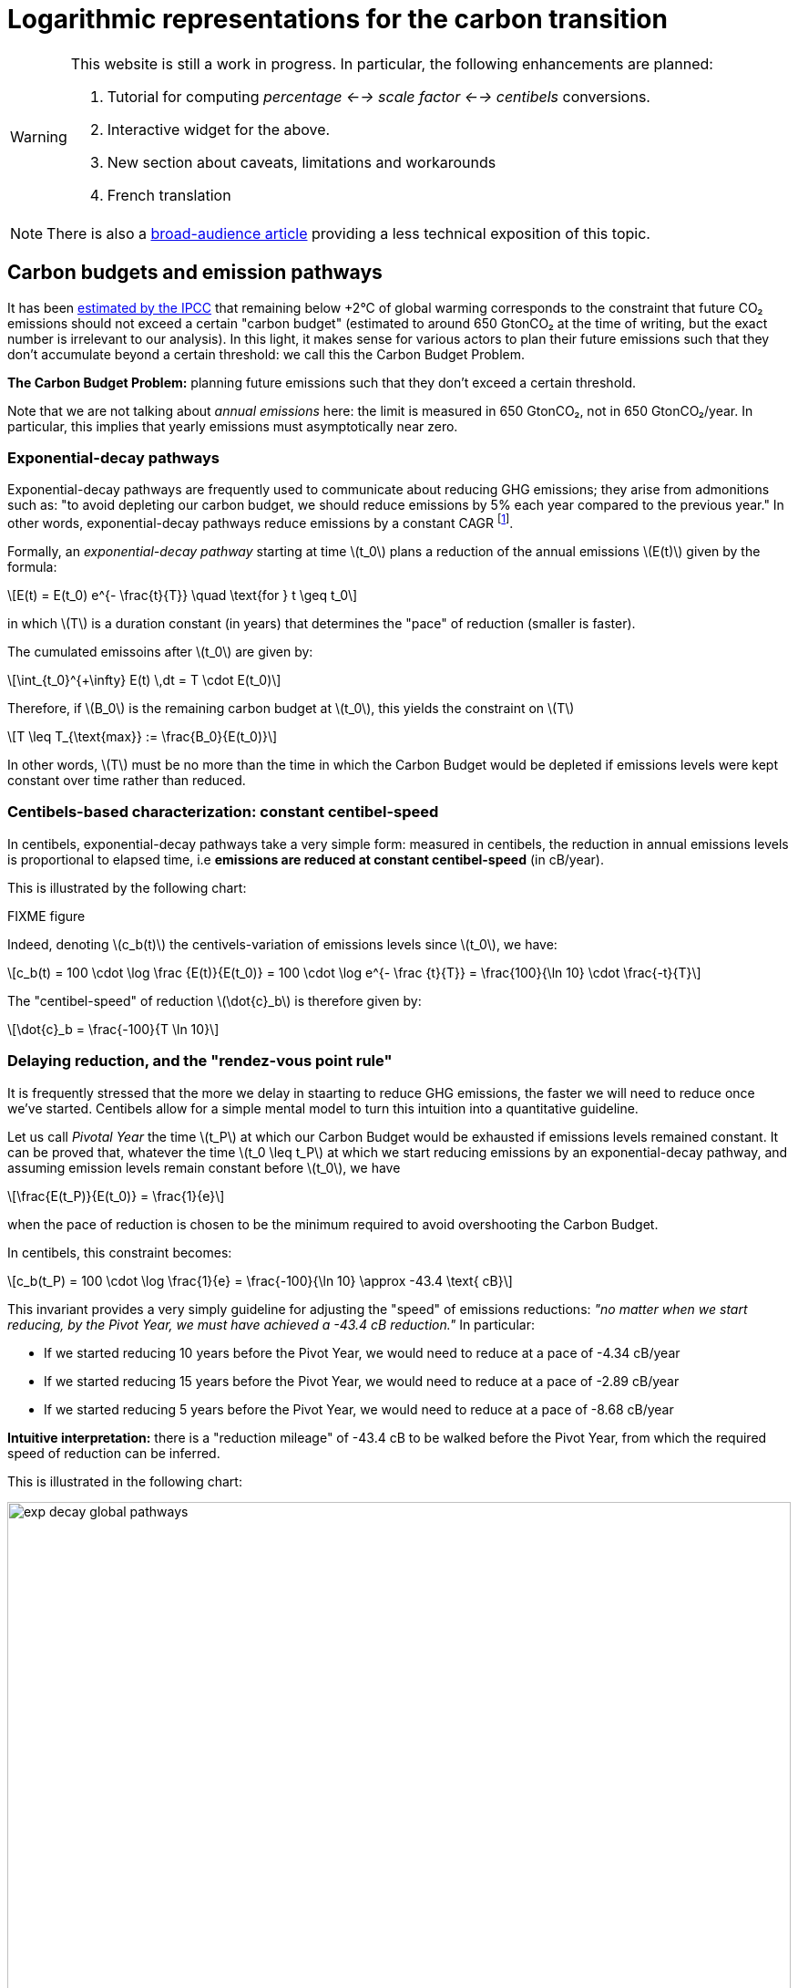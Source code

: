 :man-linkstyle: blue R <>
:mansource: Asciidoctor
:manversion: 1.0
:manmanual: Asciidoctor
:icons: font
:imagesdir: ./img
:stem:
= Logarithmic representations for the carbon transition =

[WARNING]
====
This website is still a work in progress. In particular, the following enhancements are planned:

1. Tutorial for computing _percentage <--> scale factor <--> centibels_ conversions.
1. Interactive widget for the above.
1. New section about caveats, limitations and workarounds
1. French translation

====

[NOTE]
====
There is also a link:index.html[broad-audience article] providing a less technical exposition of this topic.
====

== Carbon budgets and emission pathways

It has been https://www.ipcc.ch/site/assets/uploads/2018/05/SYR_AR5_FINAL_full_wcover.pdf[estimated by the IPCC] that remaining below +2°C of global warming corresponds to the constraint that future CO₂ emissions should not exceed a certain "carbon budget" (estimated to around 650 GtonCO₂ at the time of writing, but the exact number is irrelevant to our analysis). In this light, it makes sense for various actors to plan their future emissions such that they don't accumulate beyond a certain threshold: we call this the Carbon Budget Problem.

**The Carbon Budget Problem:** planning future emissions such that they don't exceed a certain threshold.

Note that we are not talking about _annual emissions_ here: the limit is measured in 650 GtonCO₂, not in 650 GtonCO₂/year. In particular, this implies that yearly emissions must asymptotically near zero.


=== Exponential-decay pathways


Exponential-decay pathways are frequently used to communicate about reducing GHG emissions; they arise from admonitions such as: "to avoid depleting our carbon budget, we should reduce emissions by 5% each year compared to the previous year." In other words, exponential-decay pathways reduce emissions by a constant CAGR footnote:[Compound Annual Growth Rate].

Formally, an _exponential-decay pathway_ starting at time latexmath:[t_0] plans a reduction of the annual emissions latexmath:[E(t)] given by the formula:

[latexmath]
++++
E(t) = E(t_0) e^{- \frac{t}{T}} \quad \text{for } t \geq t_0
++++

in which latexmath:[T] is a duration constant (in years) that determines the "pace" of reduction (smaller is faster).

The cumulated emissoins after latexmath:[t_0] are given by:

[latexmath]
++++
\int_{t_0}^{+\infty} E(t) \,dt = T \cdot E(t_0)
++++

Therefore, if latexmath:[B_0] is the remaining carbon budget at latexmath:[t_0], this yields the constraint on latexmath:[T]

[latexmath]
++++
T \leq T_{\text{max}} := \frac{B_0}{E(t_0)}
++++

In other words, latexmath:[T] must be no more than the time in which the Carbon Budget would be depleted if emissions levels were kept constant over time rather than reduced.

=== Centibels-based characterization: constant centibel-speed

In centibels, exponential-decay pathways take a very simple form: measured in centibels, the reduction in annual emissions levels is proportional to elapsed time, i.e **emissions are reduced at constant centibel-speed** (in cB/year).

This is illustrated by the following chart:


FIXME figure

Indeed, denoting latexmath:[c_b(t)] the centivels-variation of emissions levels since latexmath:[t_0], we have:

[latexmath]
++++
c_b(t) = 100 \cdot \log \frac {E(t)}{E(t_0)} = 100 \cdot \log e^{- \frac {t}{T}} = \frac{100}{\ln 10} \cdot \frac{-t}{T}
++++

The "centibel-speed" of reduction latexmath:[\dot{c}_b] is therefore given by:

[latexmath]
++++
\dot{c}_b = \frac{-100}{T \ln 10}
++++


=== Delaying reduction, and the "rendez-vous point rule"

It is frequently stressed that the more we delay in staarting to reduce GHG emissions, the faster we will need to reduce once we've started. Centibels allow for a simple mental model to turn this intuition into a quantitative guideline.

Let us call _Pivotal Year_ the time latexmath:[t_P] at which our Carbon Budget would be exhausted if emissions levels remained constant. It can be proved that, whatever the time latexmath:[t_0 \leq t_P] at which we start reducing emissions by an exponential-decay pathway, and assuming emission levels remain constant before latexmath:[t_0], we have


[latexmath]
++++
\frac{E(t_P)}{E(t_0)} = \frac{1}{e}
++++

when the pace of reduction is chosen to be the minimum required to avoid overshooting the Carbon Budget.

In centibels, this constraint becomes:

[latexmath]
++++
c_b(t_P) = 100 \cdot \log \frac{1}{e} = \frac{-100}{\ln 10} \approx -43.4 \text{ cB}
++++

This invariant provides a very simply guideline for adjusting the "speed" of emissions reductions: _"no matter when we start reducing, by the Pivot Year, we must have achieved a -43.4 cB reduction."_ In particular:

* If we started reducing 10 years before the Pivot Year, we would need to reduce at a pace of -4.34 cB/year
* If we started reducing 15 years before the Pivot Year, we would need to reduce at a pace of -2.89 cB/year
* If we started reducing 5 years before the Pivot Year, we would need to reduce at a pace of -8.68 cB/year

**Intuitive interpretation:** there is a "reduction mileage" of -43.4 cB to be walked before the Pivot Year, from which the required speed of reduction can be inferred.

This is illustrated in the following chart:

image::exp-decay-global-pathways.svg[width=100%]


[WARNING]
====
**Caution:** we emphasize that this guideline only works if the reduction pathway is indeed exponential, which implies in particular a sharp decline in early years. The "-43.4 cB at Pivot Year" target is not in general sufficient to solve the Carbon Budget Problem. This guideline should be considered a mnemonic, not an objective.
====


=== Generalization to other reduction pathways

"Rendez-vous point" rules as described in the previous section are not unique to exponential-decay pathway: in fact, every pathway for which delay gets compensated by a uniform increase in "playback speed" will have an invariant of the form

[latexmath]
++++
\forall t_0 \lt t_p, \frac{E(t_P)}{E(t_0)} = C
++++

in which latexmath:[C] is a constant determined by the shape of the pathway.

For example, rather than constant centibel-speed pathways (for which latexmath:[C = 1/e]), we could imagine _constant centibel-acceleration_ pathways footnote:[these would be shaped as the half of a bell curve], for which latexmath:[C = e^{-\frac{\pi}{4}}].


== Converting centibels in your head

In order to become proficient with centibels, being able to make quick and approximate conversions between centibels and classical representations, without using a calculator, is quite useful. We give a few guidelines to achieve that.


=== Guideline 1: good-to-know centibel conversions
The following table gives a few useful conversions to remember:

[cols=3*, options="header"]
|===
|%
|×
|cB

|+0 %
|× asciimath:[1]
|+0 cB

|-50 %
|× asciimath:[1/2]
|-30.1 cB

|-66.7 %
|× asciimath:[1/3]
|-48 cB

|-90 %
|× asciimath:[1/10]
|-100 cB
|===


=== Guideline 2: via algebraic rules

Recalling that centibels turn multiplications into additions, other conversions can be readily derived, for example:

* -95 % = × asciimath:[5/100] = × asciimath:[1/20] = × asciimath:[1/2] = × asciimath:[1/10] = -30 cB -100 cB = -130 cB
* × asciimath:[1/5] = × asciimath:[2/10] = × asciimath:[2] × asciimath:[1/10] = +30 cB -100 cB = -70 cB
* -25 % = × asciimath:[3/4] = × asciimath:[3] × asciimath:[1/2] × asciimath:[1/2] = +48 cB -30 cB -30 cB = -12 cB


=== Guideline 3: small variations

FIXME introduce those symbols somewhere above

For small variations (e.g between -5% and +5%), asciimath:[c_b] can be approximated to being proportional to asciimath:[p_%], the coefficient being latexmath:[\left(\frac{d p_{\%}}{d c_b}\right)_{c_b = 0} = \ln (10) \approx \frac{7}{3} \approx 2.30 \%.\text{cB}^{-1}], i.e:

[latexmath]
++++
\text{For small } p_{\%} \text{,} \quad p_{\%} \approx \ln(10) \times c_b \approx 2.30 \times c_b \approx \frac{7}{3} \times c_b
++++


For example, latexmath:[-2 \text{ cB} \approx -4.6\%].

[latexmath]
++++
\textrm{For small } c_b \text{,} \quad c_b \approx \frac{1}{\ln(10)} \times p_{\%} \approx 0.43 \times p_{\%} \approx \frac{3}{7} \times p_{\%}
++++

For example, latexmath:[-2\% \approx -0.86 \text{ cB}].


== Are centibels accessible to everyone?

A typical objection to logarithmic representations goes as follows: _"logarithms are too mathematically advanced to be understood outside of a few technical niches, so it's useless to communicate using centibels"._ And indeed, we do not plan on a widespread mastery of logarithms in time to tackle climate change.

However, we argue that using centibels does not require learning the mathematical theory of logarithms, and is in fact much more accessible.

In particular, presenting centibels as a _unit of measure_, to be manipulated like dollars, miles or kilograms, can provide a significant foothold to intuition. Forget about logarithms: just express the objectives and opportunities in centibels, and leave the rest to intuition.

Admittedly, leaving aside the question of intellectual accessibility, percentages have over centibels the advantage of familiarity. That is true, but as we've seen (FIXME) this familiarity is double-edged: when applied to multiplicative models, percentages commonly lead to reasoning errors.

In a similar line, consider hindu-arabic numerals (this handy notation for numbers, enabling us to write '3426' rather than 'three thousand two hundred forty-six' or 'MMMCCXLVI'). Almost everyone learns to use hindu-arabic numerals as soon as elementary school footnote:[that is of course where elementary schools exist.], yet almost no one learns the mathematical theory underlying them.


== Centibels versus logarithmic scales

Most centibels-based data visualizations are graphically equivalent to displaying one of the axes in a logarithmic scale. Indeed, behind both centibels and logarithmic scales, there lies a logarithmic transform.

However, logarithmic scales can easily confuse an audience by the unusual fact that displayed quantities cannot be mapped to lengths on the chart, leaving the presenter with the challenge of explaining and justifying logarithmic scales to the audience.

Centibels are less subject to this "leaky abstraction" problem: once the audience has accepted that centibels quantify change, they can be plotted in a way that is consistent with visual intuition.


== Centibels as a proxy for reduction effort

We now turn our attention to the problem of estimating the _effort_ or _cost_ of reducing GHG emissions. This is important in particular for planning emissions targets and the pathways to achieve them.

First, let us note that the amount of avoided emissions is not proportional to the cost of avoiding them. For instance, when reducing a person's carbon footprint from 8 tonCO₂e/year to 2 tonCO₂e/year, transitioning from 8 to 6 tonCO₂e/year can be expected to be much easier than transitioning from 4 to 2 tonCO₂e/year, event though both transitions are 2 tonCO₂e/year reductions.

Centibels naturally account for this "law of diminishing returns": in the above example, the first transition is a -12 cB variation, whereas the second is a -30 cB variation.

We'll now provide theoritical support for how centibels can be a better proxy for reduction cost than avoided emissions.

We model emissions reductions by a function latexmath:[x \mapsto G(x)], in which:

* latexmath:[G(x)] is the GHG-intensity of the studied process, in tonCO₂e/FU (Functional Unit)
* latexmath:[x \geq 0] is the effort / cost invested for reducing latexmath:[G].

**Assumptions about latexmath:[G]:** obviously, we expect the function latexmath:[G] to be decreasing. What's more, as stated above, our "law of diminishing returns" is equivalent to latexmath:[G] being convex. Finally assuming that the studied process cannot result in negative GHG emissions, we expect latexmath:[G] to be positive.

On their own, these assumptions don't imply that centibels are a better proxy for cost than avoided emissions.

However, it's typically safe to make a much stronger assumption on latexmath:[G]:

**Assumption A1:** denoting latexmath:[E := \frac{1}{G}] the _GHG-efficiency_ of the studied process, we assume that gaining latexmath:[+p\%] on latexmath:[E] costs more and more as latexmath:[E] increases, i.e that **the _marginal efficiency returns_ are decreasing.**

This assumption can be formulated in the following equivalent ways:

1. As we progress in efficiency, gaining latexmath:[+p\%] in efficiency costs more and more.
1. As we progress in intensity, reducing intensity by latexmath:[-p\%] costs more and more.
1. Sustaining a constant CAGR in efficiency costs more each year.
1. The function latexmath:[x \mapsto \log \frac{E(x)}{E(0)}] is concave.
1. The function latexmath:[x \mapsto \log \frac{G(x)}{G(0)}] is convex. (This is sometimes phrased as latexmath:[G] being _log-convex._)

Under this assumption, it can be proved that it is always **strictly more accurate to (locally footnote:[Why are we restricting our estimations to extrapolations from local behaviour? We assume that future costs are difficult to foresee, such that only local variations of latexmath:[G(x)] are known: this is why the approximation ratios are the derivatives at latexmath:[x=0] latexmath:[\left(\frac{d x}{d c_b}\right)_{x=0}] and latexmath:[\left(\frac{d x}{d p_{\%}}\right)_{x=0}]]) estimate the reduction cost by a constant effort-per-centibels ratio latexmath:[\left(\frac{d x}{d c_b}\right)_{x=0}] than by a constant effort-per-avoided-emissions ratio latexmath:[\left(\frac{d x}{d p_{\%}}\right)_{x=0}].** More precisely, the actual cost will be underestimated by both approximations, but less so by the centibel-based approximation.

The main objection we see to the realism of assumption A1 lies in threshold effects: in some situations, initial investments will not significantly reduce GHGH emissions, until a critical when they go down a cliff, such that latexmath:[G(x)] has a stair-shaped curve. Arguably, this does not recommend for or against centibels as a proxy for cost: it rather means that long-term cost cannot be extrapolated from marginal costs in such situations.

FIXME figure

There is cause to believe that hypothesis A1 is largely applicable in industrial settings. As historical evidence, consider the evolution of energy efficiency of computing hardware. For 50 years, the number of computer operations per dissipated energy has doubled every 1.6 years, an exponential trend identified as https://en.wikipedia.org/wiki/Koomey%27s_law[Koomey's Law], and understandably heralded as one of the most impressive trajectories in energy efficiency across all technology domains. From this exponential trend over time, it is safe to assume footnote:[Justification: an exponential time trend is is log-affine and thus log-convex as a function of time, and annual R&D investments in computing hardware can be expected to have been increasing over time] that this energy efficiency problem follows hypothesis A1, and most other industrial technologies can be expected to have faster-declining ROIs in energy efficiency.


== Broad-scope GHG-accounting models are usually not multiplicative

In general, we recommend against using centibels for describing "broad-scope" situations encompassing many diverse activities, such as describing the entire GHG footprint of a company or society.

Indeed, we find that for such situations, accurate models are usually additive, not multiplicative (typically, GHG emissions are expressed as a long linear combinations of activity levels weighted by emission factors).

It could be objected that the Kaya equation is a counter-example to the above recommendation, since it provides a multiplicative decomposition of the GHG emissions of an economy. However, it must be noted that the factors in the Kaya equation are merely global statistical aggregates, and do not map directly to physical mechanisms or concrete action levers: for example, although the Kaya Equation has a GHG/energy factor, a large fraction of the world's GHG emissions arise from non-energetic activities (deforestation, agricultural methane emissions, lime calcination).

Therefore, our general recommendation is to restrict the use of centibels to situations narrow enough that emissions can be faithfully described by a homogeneous model.

How can we reconcile these 2 views, the global use of tonCO₂e versus the local use of centibels? We imagine 2 approaches:

* **Top-down:** objectives are assigned to each narrow scope, at which point centibels are used to quantify the the implications of those objectives.

* **Bottom-up:** centibels are used to study the constraints, costs and opportunities of each narrow scopes (in tonCO₂); these possibilities are then aggregated into a global carbon strategy.

Of course, a more realistic method might consist of moving back and forth between both approaches.


== Limitations and corrections of multiplicative models

As we have seen, centibels are suitable for multiplicative emissions models. It may happen, however, that we want to refine a multiplicative model by making an additive correction to it. For example, we might at first model the emissions of car-driving as proportional to driven distance, and then add a term accounting for the manufacturing of the car.

As soon as such a correction is made, the model is no longer multiplicative, and the use of centibels becomes questionable. This raises the question: _are centibels too fragile to be relied upon?_

Experience shows a very strong appeal for multiplicative models, even when they're grossly inaccurate. For example, researches will report emissions factors for photovoltaic electricity in gCO₂/kWh, despite the fact that the emissions of a photovoltaic panel are virtually unrelated to how much electrical energy we get from it; adopting such a model artificially adds significant uncertainty to estimating the lifecycle emissions of photovoltaic eletricity, yet this disadvantage is considered a reasonable price to pay for the usability of a multiplicative model.

We do not systematically recommend for or against the use of simplistic multiplicative models for GHG emissions: this is a decision that has to be made for each application, as a tradeoff between accuracy and usability. We do recommend, however, that when accuracy is sacrificed the most be made of usability; in the case of multiplicative model, that may involve the use of logarithmic representations.